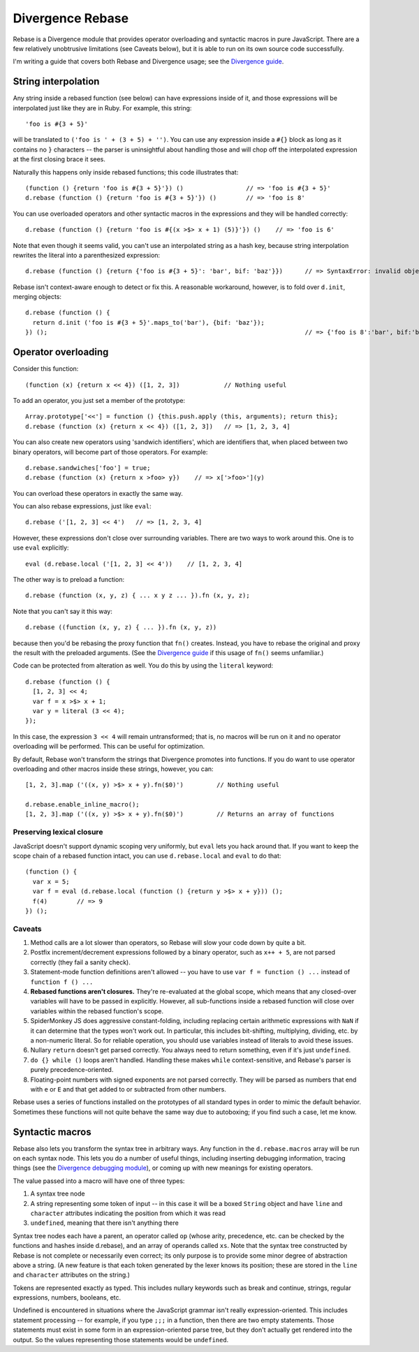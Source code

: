 =================
Divergence Rebase
=================

Rebase is a Divergence module that provides operator overloading and syntactic macros in pure JavaScript. There are a few relatively unobtrusive limitations (see Caveats below), but it is able
to run on its own source code successfully.

I'm writing a guide that covers both Rebase and Divergence usage; see the `Divergence guide <http://github.com/spencertipping/divergence-guide>`_.

String interpolation
====================

Any string inside a rebased function (see below) can have expressions inside of it, and those expressions will be interpolated just like they are in Ruby. For example, this string::

  'foo is #{3 + 5}'

will be translated to ``('foo is ' + (3 + 5) + '')``. You can use any expression inside a ``#{}`` block as long as it contains no ``}`` characters -- the parser is uninsightful about handling
those and will chop off the interpolated expression at the first closing brace it sees.

Naturally this happens only inside rebased functions; this code illustrates that::

  (function () {return 'foo is #{3 + 5}'}) ()                 // => 'foo is #{3 + 5}'
  d.rebase (function () {return 'foo is #{3 + 5}'}) ()        // => 'foo is 8'

You can use overloaded operators and other syntactic macros in the expressions and they will be handled correctly::

  d.rebase (function () {return 'foo is #{(x >$> x + 1) (5)}'}) ()    // => 'foo is 6'

Note that even though it seems valid, you can't use an interpolated string as a hash key, because string interpolation rewrites the literal into a parenthesized expression::

  d.rebase (function () {return {'foo is #{3 + 5}': 'bar', bif: 'baz'}})      // => SyntaxError: invalid object key: ('foo is ' + (3 + 5) + '')

Rebase isn't context-aware enough to detect or fix this. A reasonable workaround, however, is to fold over ``d.init``, merging objects::

  d.rebase (function () {
    return d.init ('foo is #{3 + 5}'.maps_to('bar'), {bif: 'baz'});
  }) ();                                                                      // => {'foo is 8':'bar', bif:'baz'}

Operator overloading
====================

Consider this function::

  (function (x) {return x << 4}) ([1, 2, 3])            // Nothing useful

To add an operator, you just set a member of the prototype::

  Array.prototype['<<'] = function () {this.push.apply (this, arguments); return this};
  d.rebase (function (x) {return x << 4}) ([1, 2, 3])   // => [1, 2, 3, 4]

You can also create new operators using 'sandwich identifiers', which are identifiers that, when placed between two binary operators, will become part of those operators. For example::

  d.rebase.sandwiches['foo'] = true;
  d.rebase (function (x) {return x >foo> y})    // => x['>foo>'](y)

You can overload these operators in exactly the same way.

You can also rebase expressions, just like ``eval``::

  d.rebase ('[1, 2, 3] << 4')   // => [1, 2, 3, 4]

However, these expressions don't close over surrounding variables. There are two ways to work around this. One is to use ``eval`` explicitly::

  eval (d.rebase.local ('[1, 2, 3] << 4'))    // [1, 2, 3, 4]

The other way is to preload a function::

  d.rebase (function (x, y, z) { ... x y z ... }).fn (x, y, z);

Note that you can't say it this way::

  d.rebase ((function (x, y, z) { ... }).fn (x, y, z))

because then you'd be rebasing the proxy function that ``fn()`` creates. Instead, you have to rebase the original and proxy the result with the preloaded arguments. (See the `Divergence
guide <http://github.com/spencertipping/divergence-guide>`_ if this usage of ``fn()`` seems unfamiliar.)

Code can be protected from alteration as well. You do this by using the ``literal`` keyword::

  d.rebase (function () {
    [1, 2, 3] << 4;
    var f = x >$> x + 1;
    var y = literal (3 << 4);
  });

In this case, the expression ``3 << 4`` will remain untransformed; that is, no macros will be run on it and no operator overloading will be performed. This can be useful for optimization.

By default, Rebase won't transform the strings that Divergence promotes into functions. If you do want to use operator overloading and other macros inside these strings, however, you can::

  [1, 2, 3].map ('((x, y) >$> x + y).fn($0)')         // Nothing useful

  d.rebase.enable_inline_macro();
  [1, 2, 3].map ('((x, y) >$> x + y).fn($0)')         // Returns an array of functions

Preserving lexical closure
--------------------------

JavaScript doesn't support dynamic scoping very uniformly, but ``eval`` lets you hack around that. If you want to keep the scope chain of a rebased function intact, you can use
``d.rebase.local`` and ``eval`` to do that::

  (function () {
    var x = 5;
    var f = eval (d.rebase.local (function () {return y >$> x + y})) ();
    f(4)        // => 9
  }) ();

Caveats
-------

1. Method calls are a lot slower than operators, so Rebase will slow your code down by quite a bit.
2. Postfix increment/decrement expressions followed by a binary operator, such as ``x++ + 5``, are not parsed correctly (they fail a sanity check).
3. Statement-mode function definitions aren't allowed -- you have to use ``var f = function () ...`` instead of ``function f () ...``
4. **Rebased functions aren't closures.** They're re-evaluated at the global scope, which means that any closed-over variables will have to be passed in explicitly. However, all sub-functions
   inside a rebased function will close over variables within the rebased function's scope.
5. SpiderMonkey JS does aggressive constant-folding, including replacing certain arithmetic expressions with ``NaN`` if it can determine that the types won't work out. In particular, this
   includes bit-shifting, multiplying, dividing, etc. by a non-numeric literal. So for reliable operation, you should use variables instead of literals to avoid these issues.
6. Nullary ``return`` doesn't get parsed correctly. You always need to return something, even if it's just ``undefined``.
7. ``do {} while ()`` loops aren't handled. Handling these makes ``while`` context-sensitive, and Rebase's parser is purely precedence-oriented.
8. Floating-point numbers with signed exponents are not parsed correctly. They will be parsed as numbers that end with ``e`` or ``E`` and that get added to or subtracted from other numbers.

Rebase uses a series of functions installed on the prototypes of all standard types in order to mimic the default behavior. Sometimes these functions will not quite behave the same way due to
autoboxing; if you find such a case, let me know.

Syntactic macros
================

Rebase also lets you transform the syntax tree in arbitrary ways. Any function in the ``d.rebase.macros`` array will be run on each syntax node. This lets you do a number of useful things,
including inserting debugging information, tracing things (see the `Divergence debugging module <http://github.com/spencertipping/divergence.debug>`_), or coming up with new meanings for
existing operators.

The value passed into a macro will have one of three types:

1. A syntax tree node
2. A string representing some token of input -- in this case it will be a boxed ``String`` object and have ``line`` and ``character`` attributes indicating the position from which it was read
3. ``undefined``, meaning that there isn't anything there

Syntax tree nodes each have a parent, an operator called ``op`` (whose arity, precedence, etc. can be checked by the functions and hashes inside d.rebase), and an array of operands called
``xs``. Note that the syntax tree constructed by Rebase is not complete or necessarily even correct; its only purpose is to provide some minor degree of abstraction above a string. (A new
feature is that each token generated by the lexer knows its position; these are stored in the ``line`` and ``character`` attributes on the string.)

Tokens are represented exactly as typed. This includes nullary keywords such as break and continue, strings, regular expressions, numbers, booleans, etc.

Undefined is encountered in situations where the JavaScript grammar isn't really expression-oriented. This includes statement processing -- for example, if you type ``;;;`` in a function, then
there are two empty statements. Those statements must exist in some form in an expression-oriented parse tree, but they don't actually get rendered into the output. So the values representing
those statements would be ``undefined``.
